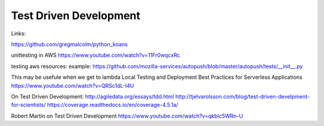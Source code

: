 Test Driven Development
=======================

Links:

https://github.com/gregmalcolm/python_koans


unittesting in AWS
https://www.youtube.com/watch?v=11Fr0wqcxRc

testing aws resources:
example: https://github.com/mozilla-services/autopush/blob/master/autopush/tests/__init__.py

This may be usefule when we get to lambda
Local Testing and Deployment Best Practices for Serverless Applications
https://www.youtube.com/watch?v=QRSc1dL-I4U

On Test Driven Development:
http://agiledata.org/essays/tdd.html
http://tjelvarolsson.com/blog/test-driven-develpment-for-scientists/
https://coverage.readthedocs.io/en/coverage-4.5.1a/

Robert Martin on Test Driven Development https://www.youtube.com/watch?v=qkblc5WRn-U

